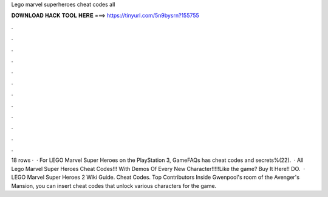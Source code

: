 Lego marvel superheroes cheat codes all

𝐃𝐎𝐖𝐍𝐋𝐎𝐀𝐃 𝐇𝐀𝐂𝐊 𝐓𝐎𝐎𝐋 𝐇𝐄𝐑𝐄 ===> https://tinyurl.com/5n9bysrn?155755

.

.

.

.

.

.

.

.

.

.

.

.

18 rows ·  · For LEGO Marvel Super Heroes on the PlayStation 3, GameFAQs has cheat codes and secrets%(22).  · All Lego Marvel Super Heroes Cheat Codes!!! With Demos Of Every New Character!!!!!Like the game? Buy It Here!! DO.  · LEGO Marvel Super Heroes 2 Wiki Guide. Cheat Codes. Top Contributors Inside Gwenpool's room of the Avenger's Mansion, you can insert cheat codes that unlock various characters for the game.